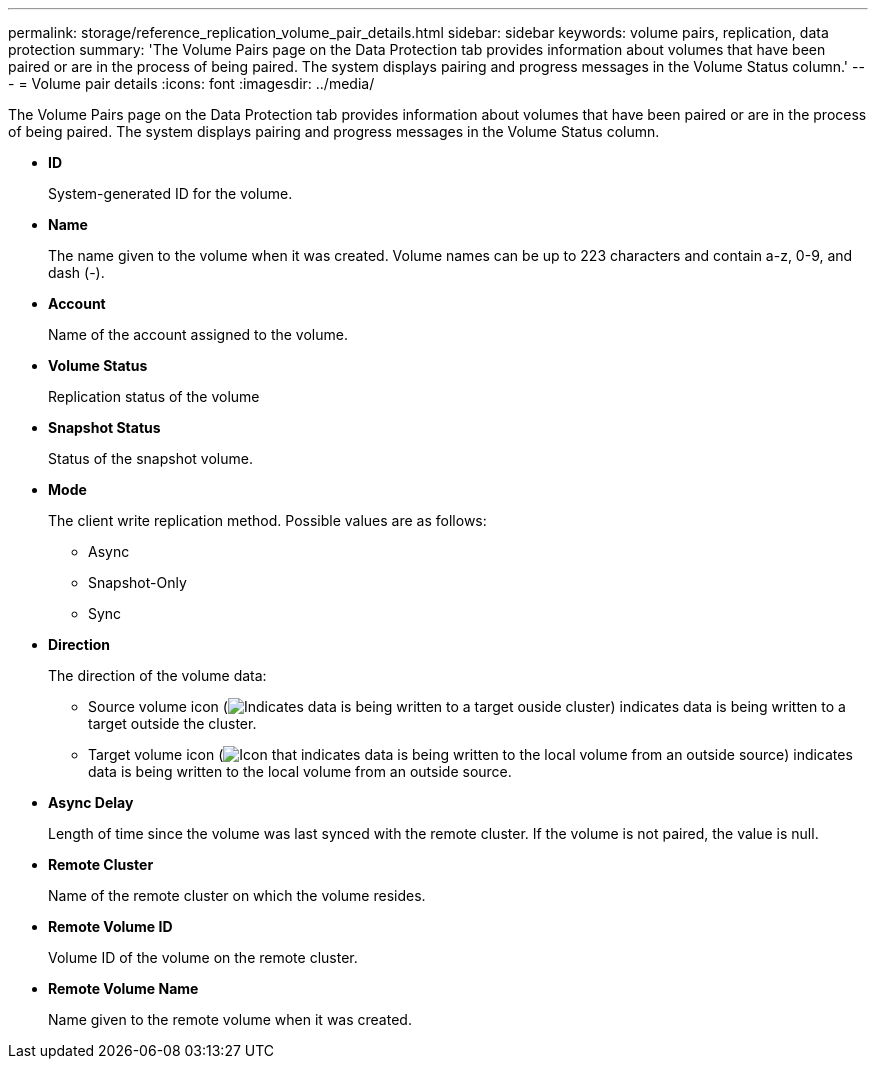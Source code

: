 ---
permalink: storage/reference_replication_volume_pair_details.html
sidebar: sidebar
keywords: volume pairs, replication, data protection
summary: 'The Volume Pairs page on the Data Protection tab provides information about volumes that have been paired or are in the process of being paired. The system displays pairing and progress messages in the Volume Status column.'
---
= Volume pair details
:icons: font
:imagesdir: ../media/

[.lead]
The Volume Pairs page on the Data Protection tab provides information about volumes that have been paired or are in the process of being paired. The system displays pairing and progress messages in the Volume Status column.

* *ID*
+
System-generated ID for the volume.

* *Name*
+
The name given to the volume when it was created. Volume names can be up to 223 characters and contain a-z, 0-9, and dash (-).

* *Account*
+
Name of the account assigned to the volume.

* *Volume Status*
+
Replication status of the volume

* *Snapshot Status*
+
Status of the snapshot volume.

* *Mode*
+
The client write replication method. Possible values are as follows:

 ** Async
 ** Snapshot-Only
 ** Sync

* *Direction*
+
The direction of the volume data:

 ** Source volume icon (image:../media/source_icon_for_volume_pairs.png[Indicates data is being written to a target ouside cluster]) indicates data is being written to a target outside the cluster.
 ** Target volume icon (image:../media/target_icon_for_volume_pairs.png[Icon that indicates data is being written to the local volume from an outside source]) indicates data is being written to the local volume from an outside source.

* *Async Delay*
+
Length of time since the volume was last synced with the remote cluster. If the volume is not paired, the value is null.

* *Remote Cluster*
+
Name of the remote cluster on which the volume resides.

* *Remote Volume ID*
+
Volume ID of the volume on the remote cluster.

* *Remote Volume Name*
+
Name given to the remote volume when it was created.
